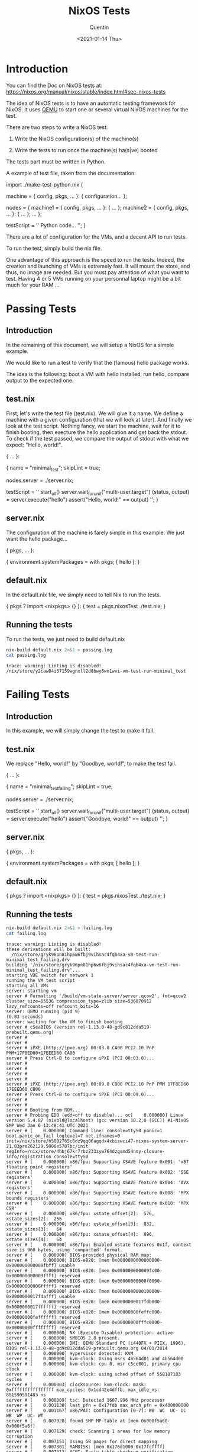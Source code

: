 #+TITLE: NixOS Tests
#+AUTHOR: Quentin
#+DATE: <2021-01-14 Thu>


* Introduction

You can find the Doc on NixOS tests at: https://nixos.org/manual/nixos/stable/index.html#sec-nixos-tests

The idea of NixOS tests is to have an automatic testing framework for
NixOS.
It uses [[https://www.qemu.org][QEMU]] to start one or several virtual NixOS machines for the
test.

There are two steps to write a NixOS test:

1. Write the NixOS configuration(s) of the machine(s)
   
2. Write the tests to run once the machine(s) ha(s|ve) booted

The tests part must be written in Python.

A example of test file, taken from the documentation:

#+BEGIN_EXAMPLE nix
import ./make-test-python.nix {

  # Either the configuration of a single machine:
  machine =
    { config, pkgs, ... }:
    { configuration…
    };

  # Or a set of machines:
  nodes =
    { machine1 =
        { config, pkgs, ... }: { … };
      machine2 =
        { config, pkgs, ... }: { … };
      …
    };

  testScript =
    ''
      Python code…
    '';
}
#+END_EXAMPLE

There are a lot of configuration for the VMs, and a decent API to run
tests.

To run the test, simply build the nix file.

One advantage of this approach is the speed to run the tests.
Indeed, the creation and launching of VMs is extremely fast.
It will mount the store, and thus, no image are needed.
But you must pay attention of what you want to test.
Having 4 or 5 VMs running on your personnal laptop might be a bit much
for your RAM ...
* Passing Tests
** Introduction
In the remaining of this document, we will setup a NixOS for a simple
example.

We would like to run a test to verify that the (famous) hello package
works.

The idea is the following: boot a VM with hello installed, run hello,
compare output to the expected one.

** test.nix

First, let's write the test file (test.nix).
We will give it a name.
We define a machine with a given configuration (that we will look at
later).
And finally we look at the test script.
Nothing fancy, we start the machine, wait for it to finish booting,
then execture the hello application and get back the stdout.
To check if the test passed, we compare the output of stdout with what
we expect: "Hello, world!".
#+NAME: test_passing
#+BEGIN_EXAMPLE nix
{ ... }:

{
  name = "minimal_test";
  skipLint = true;

  nodes.server = ./server.nix;

  testScript = ''
    start_all()
    server.wait_for_unit("multi-user.target")
    (status, output) = server.execute("hello")
    assert("Hello, world!\n" == output)
  '';
}
#+END_EXAMPLE

#+BEGIN_SRC sh :var test_content=test_passing :exports none
echo "$test_content" > test.nix
#+END_SRC

#+RESULTS:

** server.nix

The configuration of the machine is farely simple in this example.
We just want the hello package...

#+NAME: server
#+BEGIN_EXAMPLE nix
{ pkgs, ... }: 

{
   environment.systemPackages = with pkgs; [
     hello
   ];
}
#+END_EXAMPLE

#+BEGIN_SRC sh :var server_content=server :exports none
echo "$server_content" > server.nix
#+END_SRC

#+RESULTS:

** default.nix

In the default.nix file, we simply need to tell Nix to run the tests.

#+NAME: default
#+BEGIN_EXAMPLE nix
{ pkgs ? import <nixpkgs> {} }: {
  test = pkgs.nixosTest ./test.nix;
}
#+END_EXAMPLE

#+BEGIN_SRC sh :var default_content=default :exports none
echo "$default_content" > default.nix
#+END_SRC

#+RESULTS:

** Running the tests

To run the tests, we just need to build default.nix

#+BEGIN_SRC sh :exports both :results verbatim
nix-build default.nix 2>&1 > passing.log
cat passing.log
#+END_SRC

#+RESULTS:
: trace: warning: Linting is disabled!
: /nix/store/y2caw84i57159wgnxll2d8bwy6wn1wvi-vm-test-run-minimal_test
* Failing Tests
** Introduction
   In this example, we will simply change the test to make it fail.
** test.nix

   We replace "Hello, world!" by "Goodbye, world!", to make the test fail.
#+NAME: test_failing
#+BEGIN_EXAMPLE nix
{ ... }:

{
  name = "minimal_test_failing";
  skipLint = true;

  nodes.server = ./server.nix;

  testScript = ''
    start_all()
    server.wait_for_unit("multi-user.target")
    (status, output) = server.execute("hello")
    assert("Goodbye, world!\n" == output)
  '';
}
#+END_EXAMPLE

#+BEGIN_SRC sh :var test_content=test_failing :exports none
echo "$test_content" > test.nix
#+END_SRC

#+RESULTS:

** server.nix

#+NAME: server
#+BEGIN_EXAMPLE nix
{ pkgs, ... }: 

{
   environment.systemPackages = with pkgs; [
     hello
   ];
}
#+END_EXAMPLE

#+BEGIN_SRC sh :var server_content=server :exports none
echo "$server_content" > server.nix
#+END_SRC

#+RESULTS:

** default.nix

#+NAME: default
#+BEGIN_EXAMPLE sh
{ pkgs ? import <nixpkgs> {} }: {
  test = pkgs.nixosTest ./test.nix;
}
#+END_EXAMPLE

#+BEGIN_SRC sh :var default_content=default :exports none
echo "$default_content" > default.nix
#+END_SRC

#+RESULTS:

** Running the tests

#+BEGIN_SRC sh :results verbatim :exports both
nix-build default.nix 2>&1 > failing.log
cat failing.log
#+END_SRC

#+RESULTS:
#+begin_example
trace: warning: Linting is disabled!
these derivations will be built:
  /nix/store/gryk96pn81hp6w6fbj9vihsac4fqb4xa-vm-test-run-minimal_test_failing.drv
building '/nix/store/gryk96pn81hp6w6fbj9vihsac4fqb4xa-vm-test-run-minimal_test_failing.drv'...
starting VDE switch for network 1
running the VM test script
starting all VMs
server: starting vm
server # Formatting '/build/vm-state-server/server.qcow2', fmt=qcow2 cluster_size=65536 compression_type=zlib size=536870912 lazy_refcounts=off refcount_bits=16
server: QEMU running (pid 9)
(0.03 seconds)
server: waiting for the VM to finish booting
server # cSeaBIOS (version rel-1.13.0-48-gd9c812dda519-prebuilt.qemu.org)
server #
server #
server # iPXE (http://ipxe.org) 00:03.0 CA00 PCI2.10 PnP PMM+17F8ED60+17EEED60 CA00
server # Press Ctrl-B to configure iPXE (PCI 00:03.0)...
server #
server #
server #
server #
server # iPXE (http://ipxe.org) 00:09.0 CB00 PCI2.10 PnP PMM 17F8ED60 17EEED60 CB00
server # Press Ctrl-B to configure iPXE (PCI 00:09.0)...
server #
server #
server # Booting from ROM...
server # Probing EDD (edd=off to disable)... oc[    0.000000] Linux version 5.4.87 (nixbld@localhost) (gcc version 10.2.0 (GCC)) #1-NixOS SMP Wed Jan 6 13:48:41 UTC 2021
server # [    0.000000] Command line: console=ttyS0 panic=1 boot.panic_on_fail loglevel=7 net.ifnames=0 init=/nix/store/h5002765c6dz9qq06agqdx4xbiswci47-nixos-system-server-21.03pre262129.5000e5707bc/init regInfo=/nix/store/4hbj67kr7rbz233zyw764dzgsmd54nmy-closure-info/registration console=ttyS0
server # [    0.000000] x86/fpu: Supporting XSAVE feature 0x001: 'x87 floating point registers'
server # [    0.000000] x86/fpu: Supporting XSAVE feature 0x002: 'SSE registers'
server # [    0.000000] x86/fpu: Supporting XSAVE feature 0x004: 'AVX registers'
server # [    0.000000] x86/fpu: Supporting XSAVE feature 0x008: 'MPX bounds registers'
server # [    0.000000] x86/fpu: Supporting XSAVE feature 0x010: 'MPX CSR'
server # [    0.000000] x86/fpu: xstate_offset[2]:  576, xstate_sizes[2]:  256
server # [    0.000000] x86/fpu: xstate_offset[3]:  832, xstate_sizes[3]:   64
server # [    0.000000] x86/fpu: xstate_offset[4]:  896, xstate_sizes[4]:   64
server # [    0.000000] x86/fpu: Enabled xstate features 0x1f, context size is 960 bytes, using 'compacted' format.
server # [    0.000000] BIOS-provided physical RAM map:
server # [    0.000000] BIOS-e820: [mem 0x0000000000000000-0x000000000009fbff] usable
server # [    0.000000] BIOS-e820: [mem 0x000000000009fc00-0x000000000009ffff] reserved
server # [    0.000000] BIOS-e820: [mem 0x00000000000f0000-0x00000000000fffff] reserved
server # [    0.000000] BIOS-e820: [mem 0x0000000000100000-0x0000000017fdafff] usable
server # [    0.000000] BIOS-e820: [mem 0x0000000017fdb000-0x0000000017ffffff] reserved
server # [    0.000000] BIOS-e820: [mem 0x00000000feffc000-0x00000000feffffff] reserved
server # [    0.000000] BIOS-e820: [mem 0x00000000fffc0000-0x00000000ffffffff] reserved
server # [    0.000000] NX (Execute Disable) protection: active
server # [    0.000000] SMBIOS 2.8 present.
server # [    0.000000] DMI: QEMU Standard PC (i440FX + PIIX, 1996), BIOS rel-1.13.0-48-gd9c812dda519-prebuilt.qemu.org 04/01/2014
server # [    0.000000] Hypervisor detected: KVM
server # [    0.000000] kvm-clock: Using msrs 4b564d01 and 4b564d00
server # [    0.000000] kvm-clock: cpu 0, msr c5ce001, primary cpu clock
server # [    0.000000] kvm-clock: using sched offset of 558187183 cycles
server # [    0.000003] clocksource: kvm-clock: mask: 0xffffffffffffffff max_cycles: 0x1cd42e4dffb, max_idle_ns: 881590591483 ns
server # [    0.000009] tsc: Detected 1607.996 MHz processor
server # [    0.001130] last_pfn = 0x17fdb max_arch_pfn = 0x400000000
server # [    0.001167] x86/PAT: Configuration [0-7]: WB  WC  UC- UC  WB  WP  UC- WT
server # [    0.007028] found SMP MP-table at [mem 0x000f5a60-0x000f5a6f]
server # [    0.007129] check: Scanning 1 areas for low memory corruption
server # [    0.007151] Using GB pages for direct mapping
server # [    0.007301] RAMDISK: [mem 0x176d1000-0x17fcffff]
server # [    0.007313] ACPI: Early table checksum verification disabled
server # [    0.007321] ACPI: RSDP 0x00000000000F5880 000014 (v00 BOCHS )
server # [    0.007327] ACPI: RSDT 0x0000000017FE14D2 000034 (v01 BOCHS  BXPCRSDT 00000001 BXPC 00000001)
server # [    0.007332] ACPI: FACP 0x0000000017FE1386 000074 (v01 BOCHS  BXPCFACP 00000001 BXPC 00000001)
server # [    0.007336] ACPI: DSDT 0x0000000017FE0040 001346 (v01 BOCHS  BXPCDSDT 00000001 BXPC 00000001)
server # [    0.007338] ACPI: FACS 0x0000000017FE0000 000040
server # [    0.007340] ACPI: APIC 0x0000000017FE13FA 000078 (v01 BOCHS  BXPCAPIC 00000001 BXPC 00000001)
server # [    0.007342] ACPI: HPET 0x0000000017FE1472 000038 (v01 BOCHS  BXPCHPET 00000001 BXPC 00000001)
server # [    0.007344] ACPI: WAET 0x0000000017FE14AA 000028 (v01 BOCHS  BXPCWAET 00000001 BXPC 00000001)
server # [    0.007525] No NUMA configuration found
server # [    0.007526] Faking a node at [mem 0x0000000000000000-0x0000000017fdafff]
server # [    0.007530] NODE_DATA(0) allocated [mem 0x17fd6000-0x17fdafff]
server # [    0.007643] Zone ranges:
server # [    0.007644]   DMA      [mem 0x0000000000001000-0x0000000000ffffff]
server # [    0.007645]   DMA32    [mem 0x0000000001000000-0x0000000017fdafff]
server # [    0.007646]   Normal   empty
server # [    0.007647]   Device   empty
server # [    0.007647] Movable zone start for each node
server # [    0.007648] Early memory node ranges
server # [    0.007649]   node   0: [mem 0x0000000000001000-0x000000000009efff]
server # [    0.007649]   node   0: [mem 0x0000000000100000-0x0000000017fdafff]
server # [    0.007826] Zeroed struct page in unavailable ranges: 135 pages
server # [    0.007827] Initmem setup node 0 [mem 0x0000000000001000-0x0000000017fdafff]
server # [    0.009087] ACPI: PM-Timer IO Port: 0x608
server # [    0.009096] ACPI: LAPIC_NMI (acpi_id[0xff] dfl dfl lint[0x1])
server # [    0.009115] IOAPIC[0]: apic_id 0, version 17, address 0xfec00000, GSI 0-23
server # [    0.009118] ACPI: INT_SRC_OVR (bus 0 bus_irq 0 global_irq 2 dfl dfl)
server # [    0.009119] ACPI: INT_SRC_OVR (bus 0 bus_irq 5 global_irq 5 high level)
server # [    0.009119] ACPI: INT_SRC_OVR (bus 0 bus_irq 9 global_irq 9 high level)
server # [    0.009123] ACPI: INT_SRC_OVR (bus 0 bus_irq 10 global_irq 10 high level)
server # [    0.009123] ACPI: INT_SRC_OVR (bus 0 bus_irq 11 global_irq 11 high level)
server # [    0.009127] Using ACPI (MADT) for SMP configuration information
server # [    0.009129] ACPI: HPET id: 0x8086a201 base: 0xfed00000
server # [    0.009131] TSC deadline timer available
server # [    0.009135] smpboot: Allowing 1 CPUs, 0 hotplug CPUs
server # [    0.009146] KVM setup pv sched yield
server # [    0.009151] PM: Registered nosave memory: [mem 0x00000000-0x00000fff]
server # [    0.009152] PM: Registered nosave memory: [mem 0x0009f000-0x0009ffff]
server # [    0.009153] PM: Registered nosave memory: [mem 0x000a0000-0x000effff]
server # [    0.009154] PM: Registered nosave memory: [mem 0x000f0000-0x000fffff]
server # [    0.009155] [mem 0x18000000-0xfeffbfff] available for PCI devices
server # [    0.009155] Booting paravirtualized kernel on KVM
server # [    0.009158] clocksource: refined-jiffies: mask: 0xffffffff max_cycles: 0xffffffff, max_idle_ns: 1910969940391419 ns
server # [    0.067600] setup_percpu: NR_CPUS:384 nr_cpumask_bits:384 nr_cpu_ids:1 nr_node_ids:1
server # [    0.067770] percpu: Embedded 53 pages/cpu s176920 r8192 d31976 u2097152
server # [    0.067790] KVM setup async PF for cpu 0
server # [    0.067794] kvm-stealtime: cpu 0, msr 16c17100
server # [    0.067800] Built 1 zonelists, mobility grouping on.  Total pages: 96612
server # [    0.067801] Policy zone: DMA32
server # [    0.067802] Kernel command line: console=ttyS0 panic=1 boot.panic_on_fail loglevel=7 net.ifnames=0 init=/nix/store/h5002765c6dz9qq06agqdx4xbiswci47-nixos-system-server-21.03pre262129.5000e5707bc/init regInfo=/nix/store/4hbj67kr7rbz233zyw764dzgsmd54nmy-closure-info/registration console=ttyS0
server # [    0.067856] Dentry cache hash table entries: 65536 (order: 7, 524288 bytes, linear)
server # [    0.067865] Inode-cache hash table entries: 32768 (order: 6, 262144 bytes, linear)
server # [    0.067893] mem auto-init: stack:off, heap alloc:off, heap free:off
server # [    0.068402] Memory: 351560K/392676K available (10243K kernel code, 1137K rwdata, 2160K rodata, 1536K init, 2384K bss, 41116K reserved, 0K cma-reserved)
server # [    0.068528] SLUB: HWalign=64, Order=0-3, MinObjects=0, CPUs=1, Nodes=1
server # [    0.068537] ftrace: allocating 30991 entries in 122 pages
server # [    0.077425] rcu: Hierarchical RCU implementation.
server # [    0.077426] rcu:    RCU event tracing is enabled.
server # [    0.077427] rcu:    RCU restricting CPUs from NR_CPUS=384 to nr_cpu_ids=1.
server # [    0.077428] rcu: RCU calculated value of scheduler-enlistment delay is 100 jiffies.
server # [    0.077429] rcu: Adjusting geometry for rcu_fanout_leaf=16, nr_cpu_ids=1
server # [    0.079144] NR_IRQS: 24832, nr_irqs: 256, preallocated irqs: 16
server # [    0.079261] random: get_random_bytes called from start_kernel+0x319/0x4ed with crng_init=0
server # [    0.082090] Console: colour VGA+ 80x25
server # [    0.142112] printk: console [ttyS0] enabled
server # [    0.142501] ACPI: Core revision 20190816
server # [    0.142953] clocksource: hpet: mask: 0xffffffff max_cycles: 0xffffffff, max_idle_ns: 19112604467 ns
server # [    0.143844] APIC: Switch to symmetric I/O mode setup
server # [    0.144423] x2apic enabled
server # [    0.144809] Switched APIC routing to physical x2apic.
server # [    0.145280] KVM setup pv IPIs
server # [    0.146122] ..TIMER: vector=0x30 apic1=0 pin1=2 apic2=-1 pin2=-1
server # [    0.146665] clocksource: tsc-early: mask: 0xffffffffffffffff max_cycles: 0x172da68deef, max_idle_ns: 440795285945 ns
server # [    0.147650] Calibrating delay loop (skipped) preset value.. 3215.99 BogoMIPS (lpj=1607996)
server # [    0.148650] pid_max: default: 32768 minimum: 301
server # [    0.149665] LSM: Security Framework initializing
server # [    0.150077] Yama: becoming mindful.
server # [    0.150390] SELinux:  Initializing.
server # [    0.150661] Mount-cache hash table entries: 1024 (order: 1, 8192 bytes, linear)
server # [    0.151300] Mountpoint-cache hash table entries: 1024 (order: 1, 8192 bytes, linear)
server # [    0.151823] x86/cpu: User Mode Instruction Prevention (UMIP) activated
server # [    0.152693] Last level iTLB entries: 4KB 0, 2MB 0, 4MB 0
server # [    0.153160] Last level dTLB entries: 4KB 0, 2MB 0, 4MB 0, 1GB 0
server # [    0.153652] Spectre V1 : Mitigation: usercopy/swapgs barriers and __user pointer sanitization
server # [    0.154651] Spectre V2 : Mitigation: Enhanced IBRS
server # [    0.155074] Spectre V2 : Spectre v2 / SpectreRSB mitigation: Filling RSB on context switch
server # [    0.155650] Spectre V2 : mitigation: Enabling conditional Indirect Branch Prediction Barrier
server # [    0.156377] Speculative Store Bypass: Mitigation: Speculative Store Bypass disabled via prctl and seccomp
server # [    0.159418] Freeing SMP alternatives memory: 28K
server # [    0.160940] smpboot: CPU0: Intel(R) Core(TM) i7-10810U CPU @ 1.10GHz (family: 0x6, model: 0xa6, stepping: 0x0)
server # [    0.161648] Performance Events: Skylake events, Intel PMU driver.
server # [    0.161652] ... version:                2
server # [    0.162007] ... bit width:              48
server # [    0.162363] ... generic registers:      4
server # [    0.162651] ... value mask:             0000ffffffffffff
server # [    0.163114] ... max period:             000000007fffffff
server # [    0.163573] ... fixed-purpose events:   3
server # [    0.163651] ... event mask:             000000070000000f
server # [    0.164138] rcu: Hierarchical SRCU implementation.
server # [    0.164732] smp: Bringing up secondary CPUs ...
server # [    0.165134] smp: Brought up 1 node, 1 CPU
server # [    0.165483] smpboot: Max logical packages: 1
server # [    0.165653] smpboot: Total of 1 processors activated (3215.99 BogoMIPS)
server # [    0.166307] devtmpfs: initialized
server # [    0.166631] x86/mm: Memory block size: 128MB
server # [    0.166753] clocksource: jiffies: mask: 0xffffffff max_cycles: 0xffffffff, max_idle_ns: 1911260446275000 ns
server # [    0.167603] futex hash table entries: 256 (order: 2, 16384 bytes, linear)
server # [    0.167673] pinctrl core: initialized pinctrl subsystem
server # [    0.168207] NET: Registered protocol family 16
server # [    0.168642] audit: initializing netlink subsys (disabled)
server # [    0.168711] cpuidle: using governor menu
server # [    0.169081] KVM setup pv remote TLB flush
server # [    0.169435] ACPI: bus type PCI registered
server # [    0.169651] acpiphp: ACPI Hot Plug PCI Controller Driver version: 0.5
server # [    0.170273] PCI: Using configuration type 1 for base access
server # [    0.171266] audit: type=2000 audit(1610617881.357:1): state=initialized audit_enabled=0 res=1
server # [    0.171696] HugeTLB registered 1.00 GiB page size, pre-allocated 0 pages
server # [    0.172281] HugeTLB registered 2.00 MiB page size, pre-allocated 0 pages
server # [    0.172866] ACPI: Added _OSI(Module Device)
server # [    0.173241] ACPI: Added _OSI(Processor Device)
server # [    0.173627] ACPI: Added _OSI(3.0 _SCP Extensions)
server # [    0.173655] ACPI: Added _OSI(Processor Aggregator Device)
server # [    0.174129] ACPI: Added _OSI(Linux-Dell-Video)
server # [    0.174517] ACPI: Added _OSI(Linux-Lenovo-NV-HDMI-Audio)
server # [    0.174655] ACPI: Added _OSI(Linux-HPI-Hybrid-Graphics)
server # [    0.175380] ACPI: 1 ACPI AML tables successfully acquired and loaded
server # [    0.176312] ACPI: Interpreter enabled
server # [    0.176645] ACPI: (supports S0 S3 S4 S5)
server # [    0.176663] ACPI: Using IOAPIC for interrupt routing
server # [    0.177106] PCI: Using host bridge windows from ACPI; if necessary, use "pci=nocrs" and report a bug
server # [    0.177706] ACPI: Enabled 2 GPEs in block 00 to 0F
server # [    0.179177] ACPI: PCI Root Bridge [PCI0] (domain 0000 [bus 00-ff])
server # [    0.179654] acpi PNP0A03:00: _OSC: OS supports [ASPM ClockPM Segments MSI HPX-Type3]
server # [    0.180334] acpi PNP0A03:00: fail to add MMCONFIG information, can't access extended PCI configuration space under this bridge.
server # [    0.180699] acpiphp: Slot [3] registered
server # [    0.181062] acpiphp: Slot [4] registered
server # [    0.181416] acpiphp: Slot [5] registered
server # [    0.181664] acpiphp: Slot [6] registered
server # [    0.182053] acpiphp: Slot [7] registered
server # [    0.182490] acpiphp: Slot [8] registered
server # [    0.182665] acpiphp: Slot [9] registered
server # [    0.183022] acpiphp: Slot [10] registered
server # [    0.183387] acpiphp: Slot [11] registered
server # [    0.183664] acpiphp: Slot [12] registered
server # [    0.184030] acpiphp: Slot [13] registered
server # [    0.184441] acpiphp: Slot [14] registered
server # [    0.184663] acpiphp: Slot [15] registered
server # [    0.185028] acpiphp: Slot [16] registered
server # [    0.185394] acpiphp: Slot [17] registered
server # [    0.185663] acpiphp: Slot [18] registered
server # [    0.186026] acpiphp: Slot [19] registered
server # [    0.186434] acpiphp: Slot [20] registered
server # [    0.186664] acpiphp: Slot [21] registered
server # [    0.187076] acpiphp: Slot [22] registered
server # [    0.187439] acpiphp: Slot [23] registered
server # [    0.187663] acpiphp: Slot [24] registered
server # [    0.188074] acpiphp: Slot [25] registered
server # [    0.188437] acpiphp: Slot [26] registered
server # [    0.188665] acpiphp: Slot [27] registered
server # [    0.189030] acpiphp: Slot [28] registered
server # [    0.189393] acpiphp: Slot [29] registered
server # [    0.189663] acpiphp: Slot [30] registered
server # [    0.190026] acpiphp: Slot [31] registered
server # [    0.190383] PCI host bridge to bus 0000:00
server # [    0.190652] pci_bus 0000:00: root bus resource [io  0x0000-0x0cf7 window]
server # [    0.191240] pci_bus 0000:00: root bus resource [io  0x0d00-0xffff window]
server # [    0.191651] pci_bus 0000:00: root bus resource [mem 0x000a0000-0x000bffff window]
server # [    0.192301] pci_bus 0000:00: root bus resource [mem 0x18000000-0xfebfffff window]
server # [    0.192651] pci_bus 0000:00: root bus resource [mem 0x100000000-0x17fffffff window]
server # [    0.193403] pci_bus 0000:00: root bus resource [bus 00-ff]
server # [    0.193673] pci 0000:00:00.0: [8086:1237] type 00 class 0x060000
server # [    0.194452] pci 0000:00:01.0: [8086:7000] type 00 class 0x060100
server # [    0.194996] pci 0000:00:01.1: [8086:7010] type 00 class 0x010180
server # [    0.197462] pci 0000:00:01.1: reg 0x20: [io  0xc1c0-0xc1cf]
server # [    0.198419] pci 0000:00:01.1: legacy IDE quirk: reg 0x10: [io  0x01f0-0x01f7]
server # [    0.198652] pci 0000:00:01.1: legacy IDE quirk: reg 0x14: [io  0x03f6]
server # [    0.199223] pci 0000:00:01.1: legacy IDE quirk: reg 0x18: [io  0x0170-0x0177]
server # [    0.199651] pci 0000:00:01.1: legacy IDE quirk: reg 0x1c: [io  0x0376]
server # [    0.200313] pci 0000:00:01.2: [8086:7020] type 00 class 0x0c0300
server # [    0.202422] pci 0000:00:01.2: reg 0x20: [io  0xc0c0-0xc0df]
server # [    0.203435] pci 0000:00:01.3: [8086:7113] type 00 class 0x068000
server # [    0.203913] pci 0000:00:01.3: quirk: [io  0x0600-0x063f] claimed by PIIX4 ACPI
server # [    0.204547] pci 0000:00:01.3: quirk: [io  0x0700-0x070f] claimed by PIIX4 SMB
server # [    0.204777] pci 0000:00:02.0: [1234:1111] type 00 class 0x030000
server # [    0.206164] pci 0000:00:02.0: reg 0x10: [mem 0xfd000000-0xfdffffff pref]
server # [    0.208148] pci 0000:00:02.0: reg 0x18: [mem 0xfebd0000-0xfebd0fff]
server # [    0.211626] pci 0000:00:02.0: reg 0x30: [mem 0xfebc0000-0xfebcffff pref]
server # [    0.211908] pci 0000:00:03.0: [1af4:1000] type 00 class 0x020000
server # [    0.213052] pci 0000:00:03.0: reg 0x10: [io  0xc0e0-0xc0ff]
server # [    0.214251] pci 0000:00:03.0: reg 0x14: [mem 0xfebd1000-0xfebd1fff]
server # [    0.217653] pci 0000:00:03.0: reg 0x20: [mem 0xfe000000-0xfe003fff 64bit pref]
server # [    0.219412] pci 0000:00:03.0: reg 0x30: [mem 0xfeb40000-0xfeb7ffff pref]
server # [    0.220043] pci 0000:00:04.0: [1af4:1005] type 00 class 0x00ff00
server # [    0.220918] pci 0000:00:04.0: reg 0x10: [io  0xc100-0xc11f]
server # [    0.223437] pci 0000:00:04.0: reg 0x20: [mem 0xfe004000-0xfe007fff 64bit pref]
server # [    0.224539] pci 0000:00:05.0: [1af4:1009] type 00 class 0x000200
server # [    0.225483] pci 0000:00:05.0: reg 0x10: [io  0xc120-0xc13f]
server # [    0.226393] pci 0000:00:05.0: reg 0x14: [mem 0xfebd2000-0xfebd2fff]
server # [    0.228652] pci 0000:00:05.0: reg 0x20: [mem 0xfe008000-0xfe00bfff 64bit pref]
server # [    0.230033] pci 0000:00:06.0: [1af4:1009] type 00 class 0x000200
server # [    0.231016] pci 0000:00:06.0: reg 0x10: [io  0xc140-0xc15f]
server # [    0.232024] pci 0000:00:06.0: reg 0x14: [mem 0xfebd3000-0xfebd3fff]
server # [    0.234403] pci 0000:00:06.0: reg 0x20: [mem 0xfe00c000-0xfe00ffff 64bit pref]
server # [    0.235757] pci 0000:00:07.0: [1af4:1009] type 00 class 0x000200
server # [    0.237001] pci 0000:00:07.0: reg 0x10: [io  0xc160-0xc17f]
server # [    0.237999] pci 0000:00:07.0: reg 0x14: [mem 0xfebd4000-0xfebd4fff]
server # [    0.240341] pci 0000:00:07.0: reg 0x20: [mem 0xfe010000-0xfe013fff 64bit pref]
server # [    0.241708] pci 0000:00:08.0: [1af4:1001] type 00 class 0x010000
server # [    0.243034] pci 0000:00:08.0: reg 0x10: [io  0xc000-0xc07f]
server # [    0.244014] pci 0000:00:08.0: reg 0x14: [mem 0xfebd5000-0xfebd5fff]
server # [    0.246652] pci 0000:00:08.0: reg 0x20: [mem 0xfe014000-0xfe017fff 64bit pref]
server # [    0.248365] pci 0000:00:09.0: [1af4:1000] type 00 class 0x020000
server # [    0.249392] pci 0000:00:09.0: reg 0x10: [io  0xc180-0xc19f]
server # [    0.250333] pci 0000:00:09.0: reg 0x14: [mem 0xfebd6000-0xfebd6fff]
server # [    0.252652] pci 0000:00:09.0: reg 0x20: [mem 0xfe018000-0xfe01bfff 64bit pref]
server # [    0.254358] pci 0000:00:09.0: reg 0x30: [mem 0xfeb80000-0xfebbffff pref]
server # [    0.255031] pci 0000:00:0a.0: [1af4:1003] type 00 class 0x078000
server # [    0.256363] pci 0000:00:0a.0: reg 0x10: [io  0xc080-0xc0bf]
server # [    0.257401] pci 0000:00:0a.0: reg 0x14: [mem 0xfebd7000-0xfebd7fff]
server # [    0.259653] pci 0000:00:0a.0: reg 0x20: [mem 0xfe01c000-0xfe01ffff 64bit pref]
server # [    0.261393] pci 0000:00:0b.0: [1af4:1005] type 00 class 0x00ff00
server # [    0.262198] pci 0000:00:0b.0: reg 0x10: [io  0xc1a0-0xc1bf]
server # [    0.264375] pci 0000:00:0b.0: reg 0x20: [mem 0xfe020000-0xfe023fff 64bit pref]
server # [    0.265726] ACPI: PCI Interrupt Link [LNKA] (IRQs 5 *10 11)
server # [    0.266285] ACPI: PCI Interrupt Link [LNKB] (IRQs 5 *10 11)
server # [    0.266708] ACPI: PCI Interrupt Link [LNKC] (IRQs 5 10 *11)
server # [    0.267258] ACPI: PCI Interrupt Link [LNKD] (IRQs 5 10 *11)
server # [    0.267687] ACPI: PCI Interrupt Link [LNKS] (IRQs *9)
server # [    0.268315] iommu: Default domain type: Translated
server # [    0.268705] pci 0000:00:02.0: vgaarb: setting as boot VGA device
server # [    0.269237] pci 0000:00:02.0: vgaarb: VGA device added: decodes=io+mem,owns=io+mem,locks=none
server # [    0.269652] pci 0000:00:02.0: vgaarb: bridge control possible
server # [    0.270157] vgaarb: loaded
server # [    0.270636] PCI: Using ACPI for IRQ routing
server # [    0.271261] NetLabel: Initializing
server # [    0.271567] NetLabel:  domain hash size = 128
server # [    0.271651] NetLabel:  protocols = UNLABELED CIPSOv4 CALIPSO
server # [    0.272328] NetLabel:  unlabeled traffic allowed by default
server # [    0.272678] hpet0: at MMIO 0xfed00000, IRQs 2, 8, 0
server # [    0.273112] hpet0: 3 comparators, 64-bit 100.000000 MHz counter
server # [    0.277678] clocksource: Switched to clocksource kvm-clock
server # [    0.283776] VFS: Disk quotas dquot_6.6.0
server # [    0.284146] VFS: Dquot-cache hash table entries: 512 (order 0, 4096 bytes)
server # [    0.284797] pnp: PnP ACPI init
server # [    0.285267] pnp: PnP ACPI: found 6 devices
server # [    0.286323] thermal_sys: Registered thermal governor 'bang_bang'
server # [    0.286324] thermal_sys: Registered thermal governor 'step_wise'
server # [    0.286866] thermal_sys: Registered thermal governor 'user_space'
server # [    0.291955] clocksource: acpi_pm: mask: 0xffffff max_cycles: 0xffffff, max_idle_ns: 2085701024 ns
server # [    0.293295] pci_bus 0000:00: resource 4 [io  0x0000-0x0cf7 window]
server # [    0.293893] pci_bus 0000:00: resource 5 [io  0x0d00-0xffff window]
server # [    0.294440] pci_bus 0000:00: resource 6 [mem 0x000a0000-0x000bffff window]
server # [    0.295095] pci_bus 0000:00: resource 7 [mem 0x18000000-0xfebfffff window]
server # [    0.295706] pci_bus 0000:00: resource 8 [mem 0x100000000-0x17fffffff window]
server # [    0.296356] NET: Registered protocol family 2
server # [    0.296856] tcp_listen_portaddr_hash hash table entries: 256 (order: 0, 4096 bytes, linear)
server # [    0.297665] TCP established hash table entries: 4096 (order: 3, 32768 bytes, linear)
server # [    0.298348] TCP bind hash table entries: 4096 (order: 4, 65536 bytes, linear)
server # [    0.299038] TCP: Hash tables configured (established 4096 bind 4096)
server # [    0.299615] UDP hash table entries: 256 (order: 1, 8192 bytes, linear)
server # [    0.300202] UDP-Lite hash table entries: 256 (order: 1, 8192 bytes, linear)
server # [    0.300852] NET: Registered protocol family 1
server # [    0.301246] NET: Registered protocol family 44
server # [    0.301708] pci 0000:00:01.0: PIIX3: Enabling Passive Release
server # [    0.302223] pci 0000:00:00.0: Limiting direct PCI/PCI transfers
server # [    0.302803] pci 0000:00:01.0: Activating ISA DMA hang workarounds
server # [    0.313473] PCI Interrupt Link [LNKD] enabled at IRQ 11
server # [    0.324129] pci 0000:00:01.2: quirk_usb_early_handoff+0x0/0x6ad took 20288 usecs
server # [    0.324816] pci 0000:00:02.0: Video device with shadowed ROM at [mem 0x000c0000-0x000dffff]
server # [    0.325712] PCI: CLS 0 bytes, default 64
server # [    0.326151] Trying to unpack rootfs image as initramfs...
server # [    0.404989] Freeing initrd memory: 9212K
server # [    0.405394] clocksource: tsc: mask: 0xffffffffffffffff max_cycles: 0x172da68deef, max_idle_ns: 440795285945 ns
server # [    0.406359] check: Scanning for low memory corruption every 60 seconds
server # [    0.407127] Initialise system trusted keyrings
server # [    0.407556] workingset: timestamp_bits=40 max_order=17 bucket_order=0
server # [    0.408800] zbud: loaded
server # [    0.409197] Key type asymmetric registered
server # [    0.409567] Asymmetric key parser 'x509' registered
server # [    0.410003] Block layer SCSI generic (bsg) driver version 0.4 loaded (major 251)
server # [    0.410682] io scheduler mq-deadline registered
server # [    0.411083] io scheduler kyber registered
server # [    0.411555] Serial: 8250/16550 driver, 4 ports, IRQ sharing enabled
server # [    0.434206] 00:04: ttyS0 at I/O 0x3f8 (irq = 4, base_baud = 115200) is a 16550A
server # [    0.435848] brd: module loaded
server # [    0.436136] intel_pstate: CPU model not supported
server # [    0.436562] drop_monitor: Initializing network drop monitor service
server # [    0.437196] NET: Registered protocol family 10
server # [    0.437731] Segment Routing with IPv6
server # [    0.438130] IPI shorthand broadcast: enabled
server # [    0.438517] sched_clock: Marking stable (372225861, 65424044)->(470109681, -32459776)
server # [    0.439251] registered taskstats version 1
server # [    0.439616] Loading compiled-in X.509 certificates
server # [    0.440502] Loaded X.509 cert 'Build time autogenerated kernel key: e55975cd9676589d5e30551eb715d948f11042b3'
server # [    0.441384] zswap: loaded using pool lzo/zbud
server # [    0.441862] Key type ._fscrypt registered
server # [    0.442217] Key type .fscrypt registered
server # [    0.443611] Freeing unused kernel image memory: 1536K
server # [    0.445667] Write protecting the kernel read-only data: 16384k
server # [    0.447117] Freeing unused kernel image memory: 2012K
server # [    0.447723] Freeing unused kernel image memory: 1936K
server # [    0.448172] Run /init as init process
server #
server # <<< NixOS Stage 1 >>>
server #
server # loading module virtio_balloon...
server # loading module virtio_console...
server # loading module virtio_rng...
server # loading module dm_mod...
server # [    0.481408] device-mapper: ioctl: 4.41.0-ioctl (2019-09-16) initialised: dm-devel@redhat.com
server # running udev...
server # Starting version 247
server # [    0.517956] rtc_cmos 00:05: RTC can wake from S4
server # [    0.518806] i8042: PNP: PS/2 Controller [PNP0303:KBD,PNP0f13:MOU] at 0x60,0x64 irq 1,12
server # [    0.521985] rtc_cmos 00:05: registered as rtc0
server # [    0.522404] rtc_cmos 00:05: alarms up to one day, y3k, 242 bytes nvram, hpet irqs
server # [    0.524156] serio: i8042 KBD port at 0x60,0x64 irq 1
server # [    0.524603] serio: i8042 AUX port at 0x60,0x64 irq 12
server # [    0.564850] SCSI subsystem initialized
server # [    0.582979] PCI Interrupt Link [LNKC] enabled at IRQ 10
server # [    0.584368] ACPI: bus type USB registered
server # [    0.584753] usbcore: registered new interface driver usbfs
server # [    0.585242] usbcore: registered new interface driver hub
server # [    0.591667] usbcore: registered new device driver usb
server # [    0.606931] ehci_hcd: USB 2.0 'Enhanced' Host Controller (EHCI) Driver
server # [    0.617781] uhci_hcd: USB Universal Host Controller Interface driver
server # [    0.619660] scsi host0: ata_piix
server # [    0.625657] scsi host1: ata_piix
server # [    0.625954] ata1: PATA max MWDMA2 cmd 0x1f0 ctl 0x3f6 bmdma 0xc1c0 irq 14
server # [    0.626553] ata2: PATA max MWDMA2 cmd 0x170 ctl 0x376 bmdma 0xc1c8 irq 15
server # [    0.643445] uhci_hcd 0000:00:01.2: UHCI Host Controller
server # [    0.643898] uhci_hcd 0000:00:01.2: new USB bus registered, assigned bus number 1
server # [    0.644554] uhci_hcd 0000:00:01.2: detected 2 ports
server # [    0.646695] random: fast init done
server # [    0.647057] random: crng init done
server # [    0.650693] uhci_hcd 0000:00:01.2: irq 11, io base 0x0000c0c0
server # [    0.653664] usb usb1: New USB device found, idVendor=1d6b, idProduct=0001, bcdDevice= 5.04
server # [    0.654390] usb usb1: New USB device strings: Mfr=3, Product=2, SerialNumber=1
server # [    0.655026] usb usb1: Product: UHCI Host Controller
server # [    0.655469] usb usb1: Manufacturer: Linux 5.4.87 uhci_hcd
server # [    0.656000] usb usb1: SerialNumber: 0000:00:01.2
server # [    0.661708] hub 1-0:1.0: USB hub found
server # [    0.662657] hub 1-0:1.0: 2 ports detected
server # [    0.672433] PCI Interrupt Link [LNKA] enabled at IRQ 10
server # [    0.695692] PCI Interrupt Link [LNKB] enabled at IRQ 11
server # [    0.785636] ata2.00: ATAPI: QEMU DVD-ROM, 2.5+, max UDMA/100
server # [    0.786891] scsi 1:0:0:0: CD-ROM            QEMU     QEMU DVD-ROM     2.5+ PQ: 0 ANSI: 5
server # [    0.843710] input: AT Translated Set 2 keyboard as /devices/platform/i8042/serio0/input/input0
server # [    0.857654] 9pnet: Installing 9P2000 support
server # [    0.862435] virtio_blk virtio5: [vda] 1048576 512-byte logical blocks (537 MB/512 MiB)
server # [    0.879106] SELinux: unrecognized netlink message: protocol=0 nlmsg_type=108 sclass=netlink_route_socket pid=116 comm=systemd-udevd
server # [    0.881683] SELinux: unrecognized netlink message: protocol=0 nlmsg_type=108 sclass=netlink_route_socket pid=122 comm=systemd-udevd
server # [    0.894997] sr 1:0:0:0: [sr0] scsi3-mmc drive: 4x/4x cd/rw xa/form2 tray
server # [    0.895612] cdrom: Uniform CD-ROM driver Revision: 3.20
server # [    0.986696] usb 1-1: new full-speed USB device number 2 using uhci_hcd
server # kbd_mode: KDSKBMODE: Inappropriate ioctl for device
server # %Gstarting device mapper and LVM...
server # hwclock: settimeofday: Invalid argument
server # [    1.123854] clocksource: Switched to clocksource acpi_pm
server # mke2fs 1.45.6 (20-Mar-2020)
server # Discarding device blocks:   4096/131072             done
server # Creating filesystem with 131072 4k blocks and 32768 inodes
server # Filesystem UUID: 7776ff9f-a967-4330-8972-d47d7eeb6635
server # Superblock backups stored on blocks:
server #        32768, 98304
server #
server # Allocating group tables: 0/4   done
server # Writing inode tables: 0/4   done
server # Creating journal (4096 blocks): done
server # Writing superblocks and filesystem accounting information: 0/4   done
server #
server # checking /dev/vda...
server # fsck (busybox 1.32.0)
server # [fsck.ext4 (1) -- /mnt-root/] fsck.ext4 -a /dev/vda
server # /dev/vda: clean, 11/32768 files, 6353/131072 blocks
server # [    1.158279] usb 1-1: New USB device found, idVendor=0627, idProduct=0001, bcdDevice= 0.00
server # [    1.159141] usb 1-1: New USB device strings: Mfr=1, Product=3, SerialNumber=10
server # [    1.159801] usb 1-1: Product: QEMU USB Tablet
server # [    1.160199] usb 1-1: Manufacturer: QEMU
server # [    1.160545] usb 1-1: SerialNumber: 28754-0000:00:01.2-1
server # mounting /dev/vda on /...
server # [    1.172834] hidraw: raw HID events driver (C) Jiri Kosina
server # [    1.184648] usbcore: registered new interface driver usbhid
server # [    1.185164] usbhid: USB HID core driver
server # [    1.186836] input: QEMU QEMU USB Tablet as /devices/pci0000:00/0000:00:01.2/usb1/1-1/1-1:1.0/0003:0627:0001.0001/input/input2
server # [    1.188751] hid-generic 0003:0627:0001.0001: input,hidraw0: USB HID v0.01 Mouse [QEMU QEMU USB Tablet] on usb-0000:00:01.2-1/input0
server # [    1.214307] EXT4-fs (vda): mounted filesystem with ordered data mode. Opts: (null)
server # mounting store on /nix/.ro-store...
server # [    1.228375] FS-Cache: Loaded
server # [    1.231734] 9p: Installing v9fs 9p2000 file system support
server # [    1.232441] FS-Cache: Netfs '9p' registered for caching
server # mounting tmpfs on /nix/.rw-store...
server # mounting shared on /tmp/shared...
server # mounting xchg on /tmp/xchg...
server # mounting overlay filesystem on /nix/store...
server #
server # <<< NixOS Stage 2 >>>
server #
server # [    1.348789] EXT4-fs (vda): re-mounted. Opts: (null)
server # [    1.349753] booting system configuration /nix/store/h5002765c6dz9qq06agqdx4xbiswci47-nixos-system-server-21.03pre262129.5000e5707bc
server # running activation script...
server # setting up /etc...
server # starting systemd...
server # [    2.397861] systemd[1]: Inserted module 'autofs4'
server # [    2.408953] cgroup2: Unknown parameter 'memory_recursiveprot'
server # [    2.411472] systemd[1]: systemd 247 running in system mode. (+PAM +AUDIT -SELINUX +IMA +APPARMOR +SMACK -SYSVINIT +UTMP +LIBCRYPTSETUP +GCRYPT -GNUTLS +ACL +XZ +LZ4 -ZSTD +SECCOMP +BLKID -ELFUTILS +KMOD +IDN2 -IDN +PCRE2 default-hierarchy=unified)
server # [    2.413756] systemd[1]: Detected virtualization kvm.
server # [    2.414204] systemd[1]: Detected architecture x86-64.
server # [    2.415366] systemd[1]: Set hostname to <server>.
server # [    2.417246] systemd[1]: Initializing machine ID from random generator.
server # [    2.471235] systemd-fstab-generator[433]: Checking was requested for "store", but it is not a device.
server # [    2.475910] systemd-fstab-generator[433]: Checking was requested for "shared", but it is not a device.
server # [    2.477505] systemd-fstab-generator[433]: Checking was requested for "xchg", but it is not a device.
server # [    2.732033] systemd[1]: Queued start job for default target Multi-User System.
server # [    2.734290] systemd[1]: Created slice system-getty.slice.
server # [    2.735123] systemd[1]: Created slice User and Session Slice.
server # [    2.735790] systemd[1]: Started Dispatch Password Requests to Console Directory Watch.
server # [    2.736608] systemd[1]: Started Forward Password Requests to Wall Directory Watch.
server # [    2.737445] systemd[1]: Reached target Local Encrypted Volumes.
server # [    2.738077] systemd[1]: Reached target Containers.
server # [    2.738585] systemd[1]: Reached target Paths.
server # [    2.739067] systemd[1]: Reached target Remote File Systems.
server # [    2.739634] systemd[1]: Reached target Slices.
server # [    2.740123] systemd[1]: Reached target Swap.
server # [    2.742442] systemd[1]: Listening on Process Core Dump Socket.
server # [    2.743450] systemd[1]: Listening on Journal Audit Socket.
server # [    2.744167] systemd[1]: Listening on Journal Socket (/dev/log).
server # [    2.744876] systemd[1]: Listening on Journal Socket.
server # [    2.746159] systemd[1]: Listening on udev Control Socket.
server # [    2.746895] systemd[1]: Listening on udev Kernel Socket.
server # [    2.748060] systemd[1]: Mounting Huge Pages File System...
server # [    2.749258] systemd[1]: Mounting POSIX Message Queue File System...
server # [    2.749997] systemd[1]: Condition check resulted in FUSE Control File System being skipped.
server # [    2.750894] systemd[1]: Condition check resulted in Kernel Configuration File System being skipped.
server # [    2.753051] systemd[1]: Mounting Kernel Debug File System...
server # [    2.756413] systemd[1]: Starting Create list of static device nodes for the current kernel...
server # [    2.757787] systemd[1]: Condition check resulted in File System Check on Root Device being skipped.
server # [    2.764826] systemd[1]: Starting Journal Service...
server # [    2.766989] systemd[1]: Starting Load Kernel Modules...
server # [    2.772865] systemd[1]: Starting Remount Root and Kernel File Systems...
server # [    2.777903] systemd[1]: Starting Coldplug All udev Devices...
server # [    2.794273] systemd[1]: Mounted Huge Pages File System.
server # [    2.804765] EXT4-fs (vda): re-mounted. Opts: (null)
server # [    2.805414] systemd[1]: Mounted POSIX Message Queue File System.
server # [    2.810999] systemd[1]: Mounted Kernel Debug File System.
server # [    2.815784] systemd[1]: Finished Create list of static device nodes for the current kernel.
server # [    2.819787] systemd[1]: Finished Remount Root and Kernel File Systems.
server # [    2.824801] systemd[1]: Starting Load/Save Random Seed...
server # [    2.829986] bridge: filtering via arp/ip/ip6tables is no longer available by default. Update your scripts to load br_netfilter if you need this.
server # [    2.831866] systemd[1]: Starting Create Static Device Nodes in /dev...
server # [    2.852226] systemd[1]: Finished Load/Save Random Seed.
server # [    2.868671] systemd[1]: Finished Create Static Device Nodes in /dev.
server # [    2.869537] systemd[1]: Reached target Local File Systems (Pre).
server # [    2.870193] systemd[1]: Reached target Local File Systems.
server # [    2.872970] systemd[1]: Starting Rule-based Manager for Device Events and Files...
server # [    2.874437] tun: Universal TUN/TAP device driver, 1.6
server # [    2.895295] loop: module loaded
server # [    2.904004] systemd[1]: Finished Load Kernel Modules.
server # [    2.904732] audit: type=1130 audit(1610617884.091:2): pid=1 uid=0 auid=4294967295 ses=4294967295 subj=kernel msg='unit=systemd-modules-load comm="systemd" exe="/nix/store/4i7s80g57bqha7nna9yqcr50my0fva80-systemd-247.2/lib/systemd/systemd" hostname=? addr=? terminal=? res=success'
server # [    2.907604] systemd[1]: Starting Firewall...
server # [    2.910402] systemd[1]: Starting Apply Kernel Variables...
server # [    2.943838] audit: type=1325 audit(1610617884.130:3): table=filter family=2 entries=0
server # [    2.946525] systemd[1]: Finished Apply Kernel Variables.
server # [    2.947327] audit: type=1130 audit(1610617884.134:4): pid=1 uid=0 auid=4294967295 ses=4294967295 subj=kernel msg='unit=systemd-sysctl comm="systemd" exe="/nix/store/4i7s80g57bqha7nna9yqcr50my0fva80-systemd-247.2/lib/systemd/systemd" hostname=? addr=? terminal=? res=success'
server # [    2.966638] systemd[1]: Finished Coldplug All udev Devices.
server # [    2.967732] audit: type=1130 audit(1610617884.155:5): pid=1 uid=0 auid=4294967295 ses=4294967295 subj=kernel msg='unit=systemd-udev-trigger comm="systemd" exe="/nix/store/4i7s80g57bqha7nna9yqcr50my0fva80-systemd-247.2/lib/systemd/systemd" hostname=? addr=? terminal=? res=success'
server # [    2.970283] systemd[1]: Starting Wait for udev To Complete Device Initialization...
server # [    2.983329] audit: type=1325 audit(1610617884.170:6): table=filter family=10 entries=0
server # [    3.050019] systemd[1]: Started Rule-based Manager for Device Events and Files.
server # [    3.050963] audit: type=1130 audit(1610617884.238:7): pid=1 uid=0 auid=4294967295 ses=4294967295 subj=kernel msg='unit=systemd-udevd comm="systemd" exe="/nix/store/4i7s80g57bqha7nna9yqcr50my0fva80-systemd-247.2/lib/systemd/systemd" hostname=? addr=? terminal=? res=success'
server # [    3.068194] audit: type=1325 audit(1610617884.255:8): table=filter family=2 entries=4
server # [    3.074846] audit: type=1325 audit(1610617884.262:9): table=filter family=10 entries=4
server # [    3.080941] audit: type=1325 audit(1610617884.268:10): table=filter family=2 entries=6
server # [    3.125272] systemd[1]: Started Journal Service.
server # [    3.129930] systemd-modules-load[446]: Inserted module 'bridge'
server # [    3.140316] systemd-modules-load[446]: Inserted module 'macvlan'
server # [    3.148707] systemd-modules-load[446]: Inserted module 'tap'
server # [    3.170332] systemd-modules-load[446]: Inserted module 'tun'
server # [    3.176941] systemd-modules-load[446]: Inserted module 'loop'
server # [    3.184650] systemd-sysctl[455]: Not setting net/ipv4/conf/all/rp_filter (explicit setting exists).
server # [    3.199802] systemd-sysctl[455]: Not setting net/ipv4/conf/default/rp_filter (explicit setting exists).
server # [    3.204299] systemd-sysctl[455]: Not setting net/ipv4/conf/all/accept_source_route (explicit setting exists).
server # [    3.206729] systemd-sysctl[455]: Not setting net/ipv4/conf/default/accept_source_route (explicit setting exists).
server # [    3.210992] systemd-sysctl[455]: Not setting net/ipv4/conf/all/promote_secondaries (explicit setting exists).
server # [    3.217847] systemd-sysctl[455]: Not setting net/ipv4/conf/default/promote_secondaries (explicit setting exists).
server # [    3.222622] systemd-udevd[453]: Network interface NamePolicy= disabled on kernel command line, ignoring.
server # [    3.225772] systemd[1]: Starting Flush Journal to Persistent Storage...
server # [    3.229060] systemd[1]: Finished Flush Journal to Persistent Storage.
server # [    3.233733] systemd[1]: Starting Create Volatile Files and Directories...
server # [    3.239040] systemd[1]: Finished Create Volatile Files and Directories.
server # [    3.244353] systemd[1]: Starting Rebuild Journal Catalog...
server # [    3.248913] systemd[1]: Starting Update UTMP about System Boot/Shutdown...
server # [    3.254066] systemd[1]: Finished Update UTMP about System Boot/Shutdown.
server # [    3.258053] systemd[1]: Finished Rebuild Journal Catalog.
server # [    3.262837] systemd[1]: Starting Update is Completed...
server # [    3.266530] systemd[1]: Finished Update is Completed.
server # [    3.382453] input: Power Button as /devices/LNXSYSTM:00/LNXPWRBN:00/input/input3
server # [    3.383307] ACPI: Power Button [PWRF]
server # [    3.445061] parport_pc 00:03: reported by Plug and Play ACPI
server # [    3.452509] parport0: PC-style at 0x378, irq 7 [PCSPP(,...)]
server # [    3.467879] Floppy drive(s): fd0 is 2.88M AMI BIOS
server # [    3.481006] FDC 0 is a S82078B
server # [    3.516989] Linux agpgart interface v0.103
server # [    3.501478] systemd-udevd[481]: Using default interface naming scheme 'v247'.
server # [    3.509865] systemd-udevd[481]: ethtool: autonegotiation is unset or enabled, the speed and duplex are not writable.
server # [    3.578130] SELinux: unrecognized netlink message: protocol=0 nlmsg_type=108 sclass=netlink_route_socket pid=481 comm=systemd-udevd
server # [    3.538660] systemd[1]: Finished Firewall.
server # [    3.544037] systemd-udevd[486]: Using default interface naming scheme 'v247'.
server # [    3.548606] systemd-udevd[486]: ethtool: autonegotiation is unset or enabled, the speed and duplex are not writable.
server # [    3.616768] piix4_smbus 0000:00:01.3: SMBus Host Controller at 0x700, revision 0
server # [    3.634639] mousedev: PS/2 mouse device common for all mice
server # [    3.599469] systemd[1]: Found device /dev/ttyS0.
server # [    3.728812] cryptd: max_cpu_qlen set to 1000
server # [    3.667309] systemd[1]: Found device Virtio network device.
server # [    3.780482] AVX2 version of gcm_enc/dec engaged.
server # [    3.780959] AES CTR mode by8 optimization enabled
server # [    3.717680] systemd[1]: Found device /dev/hvc0.
server # [    3.720122] systemd-udevd[480]: ethtool: autonegotiation is unset or enabled, the speed and duplex are not writable.
server # [    3.878357] ppdev: user-space parallel port driver
server # [    3.866408] udevadm[463]: systemd-udev-settle.service is deprecated. Please fix dhcpcd.service not to pull it in.
server # [    3.944686] bochs-drm 0000:00:02.0: remove_conflicting_pci_framebuffers: bar 0: 0xfd000000 -> 0xfdffffff
server # [    3.945680] bochs-drm 0000:00:02.0: remove_conflicting_pci_framebuffers: bar 2: 0xfebd0000 -> 0xfebd0fff
server # [    3.949560] bochs-drm 0000:00:02.0: vgaarb: deactivate vga console
server # [    3.970586] Console: switching to colour dummy device 80x25
server # [    3.975441] [drm] Found bochs VGA, ID 0xb0c0.
server # [    3.975918] [drm] Framebuffer size 16384 kB @ 0xfd000000, mmio @ 0xfebd0000.
server # [    3.980774] [TTM] Zone  kernel: Available graphics memory: 183142 KiB
server # [    3.981382] [TTM] Initializing pool allocator
server # [    3.981980] [TTM] Initializing DMA pool allocator
server # [    3.984537] [drm] Found EDID data blob.
server # [    3.988624] [drm] Initialized bochs-drm 1.0.0 20130925 for 0000:00:02.0 on minor 0
server # [    3.993098] fbcon: bochs-drmdrmfb (fb0) is primary device
server # [    3.997585] Console: switching to colour frame buffer device 128x48
server # [    4.001819] bochs-drm 0000:00:02.0: fb0: bochs-drmdrmfb frame buffer device
server # [    4.056648] intel_pmc_core intel_pmc_core.0:  initialized
server # [    4.130522] systemd[1]: Finished Wait for udev To Complete Device Initialization.
server # [    4.131685] systemd[1]: Reached target System Initialization.
server # [    4.132986] systemd[1]: Started Daily Cleanup of Temporary Directories.
server # [    4.136516] systemd[1]: Reached target Timers.
server # [    4.138900] systemd[1]: Listening on D-Bus System Message Bus Socket.
server # [    4.148645] systemd[1]: Listening on Nix Daemon Socket.connecting to host...
server #
server # [    4.160790] systemd[1]: Reached target Sockets.
server # [    4.170087] dhcpcd[620]: dev: loaded udev
server # [    4.184830] [    4.250846] 8021q: 802.1Q VLAN Support v1.8
server # systemd[1]: Reached target Basic System.
server # [    4.260033] proc: Bad value for 'hidepid'
server # [    4.198267] 45nk9ncjx5gsa31hpiifzbb64j04229m-audit-disable[622]: No rules
server # [    4.203732] nscd[628]: 628 monitoring file `/etc/passwd` (1)
server: connected to guest root shell
server # [    4.214625] systemd[1]: Starting Kernel Auditing...
server: (connecting took 4.88 seconds)
server # [    4.221917] nscd[628]: 628 monitoring directory `/etc` (2)
(4.90 seconds)
server # sh: cannot set terminal process group (-1): Inappropriate ioctl for device
server # sh: no job control in this shell
server # [    4.230614] systemd[1]: Started backdoor.service.
server # [    4.237593] nscd[628]: 628 monitoring file `/etc/group` (3)
server # [    4.245415] systemd[1]: Starting DHCP Client...
server # [    4.246203] nscd[628]: 628 monitoring directory `/etc` (2)
server # [    4.256315] systemd[1]: Starting Name Service Cache Daemon...
server # [    4.257098] nscd[628]: 628 monitoring file `/etc/hosts` (4)
server # [    4.265613] systemd[1]: Starting resolvconf update...
server # [    4.270996] [    4.337642] input: ImExPS/2 Generic Explorer Mouse as /devices/platform/i8042/serio1/input/input4
server # nscd[628]: 628 monitoring directory `/etc` (2)
server # [    4.284950] systemd[1]: Finished Kernel Auditing.
server # [    4.292638] nscd[628]: 628 disabled inotify-based monitoring for file `/etc/resolv.conf': No such file or directory
server # [    4.300338] systemd[1]: Started Name Service Cache Daemon.
server # [    4.305040] nscd[628]: 628 stat failed for file `/etc/resolv.conf'; will try again later: No such file or directory
server # [    4.312121] systemd[1]: Reached target Host and Network Name Lookups.
server # [    4.317850] nscd[628]: 628 monitoring file `/etc/services` (5)
server # [    4.324305] systemd[1]: Reached target User and Group Name Lookups.
server # [    4.329138] nscd[628]: 628 monitoring directory `/etc` (2)
server # [    4.334520] systemd[1]: Starting User Login Management...
server # [    4.342042] nscd[628]: 628 disabled inotify-based monitoring for file `/etc/netgroup': No such file or directory
server # [    4.355932] systemd[1]: Listening on Load/Save RF Kill Switch Status /dev/rfkill Watch.
server # [    4.372912] nscd[628]: 628 stat failed for file `/etc/netgroup'; will try again later: No such file or directory
server # [    4.382765] systemd[1]: Stopping Name Service Cache Daemon...
server # [    4.396415] systemd-logind[643]: New seat seat0.
server # [    4.402835] systemd[1]: nscd.service: Succeeded.
server # [    4.408934] systemd[1]: Stopped Name Service Cache Daemon.
server # [    4.418952] systemd-logind[643]: Watching system buttons on /dev/input/event2 (Power Button)[    4.489932] cfg80211: Loading compiled-in X.509 certificates for regulatory database
server #
server # [    4.434302] nscd[684]: 684 monitoring file `/etc/passwd` (1)
server # [    4.435108] systemd-logind[643]: Watching system buttons on /dev/input/event0 (AT Translated Set 2 keyboard)
server # [    4.443725] nscd[684]: 684 monitoring directory `/etc` (2)
server # [    4.448589] systemd[1]: Started D-Bus System Message Bus.
server # [    4.451798] nscd[684]: 684 monitoring file `/etc/group` (3)
server # [    4.456866] systemd[1]: Starting Name Service Cache Daemon...
server # [    4.462634] dbus-daemon[678]: dbus[678]: Unknown username "systemd-timesync" in message bus configuration file
server # [    4.465018] nscd[684]: 684 monitoring directory `/etc` (2)
server # [    4.467167] systemd[1]: Finished resolvconf update.
server # [    4.469411] [    4.535304] cfg80211: Loaded X.509 cert 'sforshee: 00b28ddf47aef9cea7'
server # nscd[684]: 684 monitoring file `/etc/hosts` (4)
server # [    4.538376] platform regulatory.0: Direct firmware load for regulatory.db failed with error -2
server # [    4.539450] cfg80211: failed to load regulatory.db
server # [    4.479808] systemd[1]: Started Name Service Cache Daemon.
server # [    4.483160] nscd[684]: 684 monitoring directory `/etc` (2)
server # [    4.485069] systemd[1]: Reached target Network (Pre).
server # [    4.488162] nscd[684]: 684 monitoring file `/etc/resolv.conf` (5)
server # [    4.490426] systemd[1]: Reached target All Network Interfaces (deprecated).
server # [    4.492734] nscd[684]: 684 monitoring directory `/etc` (2)
server # [    4.496566] systemd[1]: Starting Address configuration of eth1...
server # [    4.500151] nscd[684]: 684 monitoring file `/etc/services` (6)
server # [    4.502681] nscd[684]: 684 monitoring directory `/etc` (2)
server # [    4.504510] nscd[684]: 684 disabled inotify-based monitoring for file `/etc/netgroup': No such file or directory
server # [    4.575054] 8021q: adding VLAN 0 to HW filter on device eth1
server # [    4.509149] nscd[684]: 684 stat failed for file `/etc/netgroup'; will try again later: No such file or directory
server # [    4.518730] network-addresses-eth1-start[697]: adding address 192.168.1.1/24... done
server # [    4.526464] dbus-daemon[678]: [system] Successfully activated service 'org.freedesktop.systemd1'
server # [    4.529118] systemd[1]: Started User Login Management.
server # [    4.601381] 8021q: adding VLAN 0 to HW filter on device eth0
server # [    4.538154] systemd[1]: Finished Address configuration of eth1.
server # [    4.540899] dhcpcd[620]: eth0: waiting for carrier
server # [    4.547558] systemd[1]: Starting Networking Setup...
server # [    4.551015] dhcpcd[620]: eth0: carrier acquired
server # [    4.552390] dhcpcd[620]: DUID 00:01:00:01:27:92:d0:9d:52:54:00:12:34:56
server # [    4.553764] dhcpcd[620]: eth0: IAID 00:12:34:56
server # [    4.556565] dhcpcd[620]: eth0: adding address fe80::5054:ff:fe12:3456
server # [    4.605845] systemd[1]: Finished Networking Setup.
server # [    4.607373] systemd[1]: Starting Extra networking commands....
server # [    4.614646] systemd[1]: Finished Extra networking commands..
server # [    4.616943] systemd[1]: Reached target Network.
server # [    4.618833] systemd[1]: Starting Permit User Sessions...
server # [    4.632976] systemd[1]: Finished Permit User Sessions.
server # [    4.634655] systemd[1]: Started Getty on tty1.
server # [    4.635470] systemd[1]: Reached target Login Prompts.
server # [    5.182722] dhcpcd[620]: eth0: soliciting an IPv6 router
server # [    5.455448] dhcpcd[620]: eth0: soliciting a DHCP lease
server # [    5.537098] NET: Registered protocol family 17
server # [    5.474219] dhcpcd[620]: eth0: offered 10.0.2.15 from 10.0.2.2
server # [    5.474991] dhcpcd[620]: eth0: leased 10.0.2.15 for 86400 seconds
server # [    5.475881] dhcpcd[620]: eth0: adding route to 10.0.2.0/24
server # [    5.477379] dhcpcd[620]: eth0: adding default route via 10.0.2.2
server # [    5.527440] nscd[684]: 684 monitored file `/etc/resolv.conf` was written to
server # [    5.540350] systemd[1]: Stopping Name Service Cache Daemon...
server # [    5.542743] systemd[1]: nscd.service: Succeeded.
server # [    5.543718] systemd[1]: Stopped Name Service Cache Daemon.
server # [    5.546472] systemd[1]: Starting Name Service Cache Daemon...
server # [    5.556798] nscd[804]: 804 monitoring file `/etc/passwd` (1)
server # [    5.557975] nscd[804]: 804 monitoring directory `/etc` (2)
server # [    5.559807] nscd[804]: 804 monitoring file `/etc/group` (3)
server # [    5.564721] nscd[804]: 804 monitoring directory `/etc` (2)
server # [    5.565858] systemd[1]: Started Name Service Cache Daemon.
server # [    5.567992] nscd[804]: 804 monitoring file `/etc/hosts` (4)
server # [    5.569545] nscd[804]: 804 monitoring directory `/etc` (2)
server # [    5.571009] nscd[804]: 804 monitoring file `/etc/resolv.conf` (5)
server # [    5.572515] nscd[804]: 804 monitoring directory `/etc` (2)
server # [    5.574071] nscd[804]: 804 monitoring file `/etc/services` (6)
server # [    5.576307] nscd[804]: 804 monitoring directory `/etc` (2)
server # [    5.578208] nscd[804]: 804 disabled inotify-based monitoring for file `/etc/netgroup': No such file or directory
server # [    5.579972] nscd[804]: 804 stat failed for file `/etc/netgroup'; will try again later: No such file or directory
server # [    5.592145] dhcpcd[821]: Failed to reload-or-try-restart ntpd.service: Unit ntpd.service not found.
server # [    5.593202] dhcpcd[821]: Failed to reload-or-try-restart openntpd.service: Unit openntpd.service not found.
server # [    5.594540] dhcpcd[821]: Failed to reload-or-try-restart chronyd.service: Unit chronyd.service not found.
server # [    5.601137] dhcpcd[620]: forked to background, child pid 822
server # [    5.602817] systemd[1]: Started DHCP Client.
server # [    5.604577] systemd[1]: Reached target Network is Online.
server # [    5.606829] systemd[1]: Reached target Multi-User System.
server # [    5.607998] systemd[1]: Startup finished in 2.298s (kernel) + 3.301s (userspace) = 5.600s.
server # [    6.451541] dhcpcd[822]: eth0: Router Advertisement from fe80::2
server # [    6.453734] dhcpcd[822]: eth0: adding address fec0::5054:ff:fe12:3456/64
server # [    6.454526] dhcpcd[822]: eth0: adding route to fec0::/64
server # [    6.455184] dhcpcd[822]: eth0: adding default route via fe80::2
error:
Traceback (most recent call last):
  File "/nix/store/pghswfpz2ygfa84i9j77g2669mz9cmkr-nixos-test-driver/bin/.nixos-test-driver-wrapped", line 897, in run_tests
    exec(tests, globals())
  File "<string>", line 1, in <module>
  File "<string>", line 4, in <module>
AssertionError
cleaning up
killing server (pid 9)
(0.00 seconds)
builder for '/nix/store/gryk96pn81hp6w6fbj9vihsac4fqb4xa-vm-test-run-minimal_test_failing.drv' failed with exit code 1
error: build of '/nix/store/gryk96pn81hp6w6fbj9vihsac4fqb4xa-vm-test-run-minimal_test_failing.drv' failed
#+end_example
